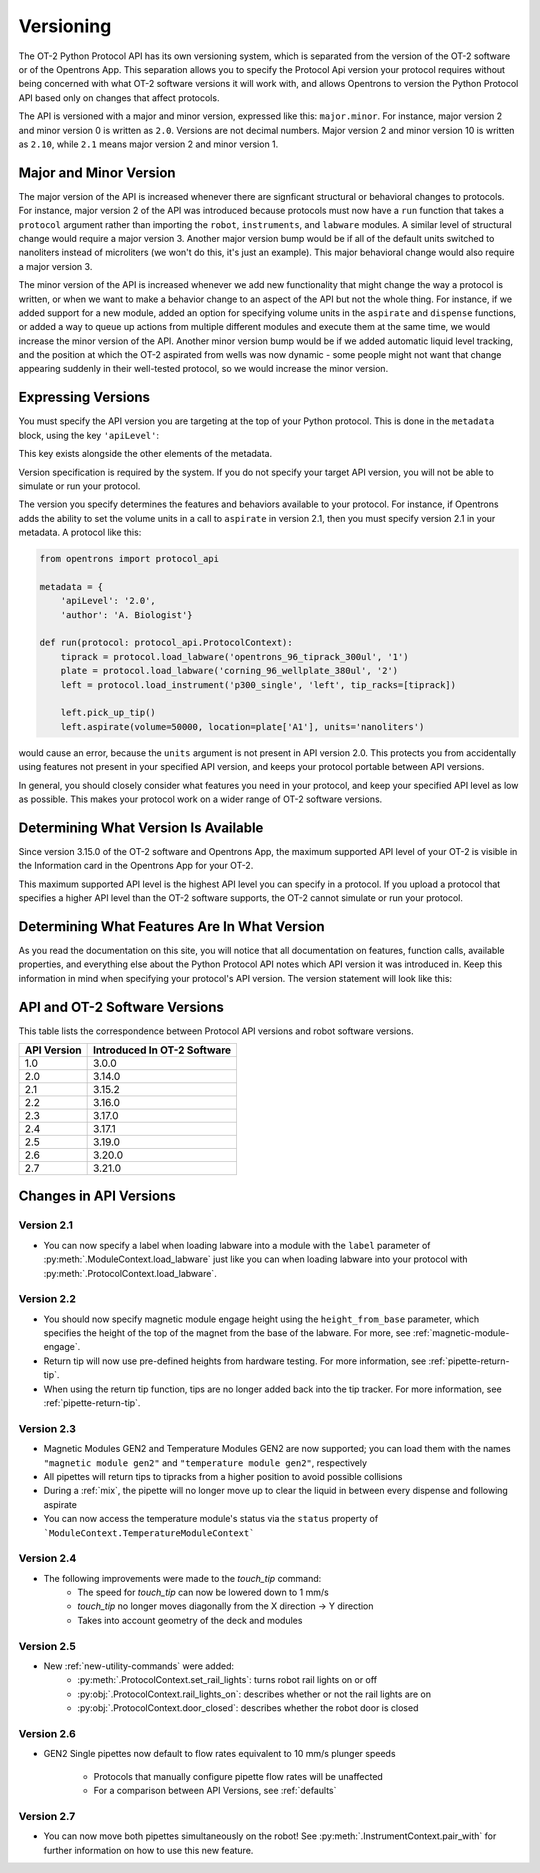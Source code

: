 .. _v2-versioning:

Versioning
==========

The OT-2 Python Protocol API has its own versioning system, which is separated from the version of the OT-2 software or of the Opentrons App. This separation allows you to specify the Protocol Api version your protocol requires without being concerned with what OT-2 software versions it will work with, and allows Opentrons to version the Python Protocol API based only on changes that affect protocols.

The API is versioned with a major and minor version, expressed like this: ``major.minor``. For instance, major version 2 and minor version 0 is written as ``2.0``. Versions are not decimal numbers. Major version 2 and minor version 10 is written as ``2.10``, while ``2.1`` means major version 2 and minor version 1.

Major and Minor Version
-----------------------

The major version of the API is increased whenever there are signficant structural or behavioral changes to protocols. For instance, major version 2 of the API was introduced because protocols must now have a ``run`` function that takes a ``protocol`` argument rather than importing the ``robot``, ``instruments``, and ``labware`` modules. A similar level of structural change would require a major version 3. Another major version bump would be if all of the default units switched to nanoliters instead of microliters (we won't do this, it's just an example). This major behavioral change would also require a major version 3.

The minor version of the API is increased whenever we add new functionality that might change the way a protocol is written, or when we want to make a behavior change to an aspect of the API but not the whole thing. For instance, if we added support for a new module, added an option for specifying volume units in the ``aspirate`` and ``dispense`` functions, or added a way to queue up actions from multiple different modules and execute them at the same time, we would increase the minor version of the API. Another minor version bump would be if we added automatic liquid level tracking, and the position at which the OT-2 aspirated from wells was now dynamic - some people might not want that change appearing suddenly in their well-tested protocol, so we would increase the minor version.



Expressing Versions
-------------------

You must specify the API version you are targeting at the top of your Python protocol. This is done in the ``metadata`` block, using the key ``'apiLevel'``:

.. code-block:: python
  :substitutions:

   from opentrons import protocol_api

   metadata = {
       'apiLevel': '|apiLevel|',
       'author': 'A. Biologist'}

   def run(protocol: protocol_api.ProtocolContext):
       pass


This key exists alongside the other elements of the metadata.

Version specification is required by the system. If you do not specify your target API version, you will not be able to simulate or run your protocol.

The version you specify determines the features and behaviors available to your protocol. For instance, if Opentrons adds the ability to set the volume units in a call to ``aspirate`` in version 2.1, then you must specify version 2.1 in your metadata. A protocol like this:


.. code-block:: python


   from opentrons import protocol_api

   metadata = {
       'apiLevel': '2.0',
       'author': 'A. Biologist'}

   def run(protocol: protocol_api.ProtocolContext):
       tiprack = protocol.load_labware('opentrons_96_tiprack_300ul', '1')
       plate = protocol.load_labware('corning_96_wellplate_380ul', '2')
       left = protocol.load_instrument('p300_single', 'left', tip_racks=[tiprack])

       left.pick_up_tip()
       left.aspirate(volume=50000, location=plate['A1'], units='nanoliters')


would cause an error, because the ``units`` argument is not present in API version 2.0. This protects you from accidentally using features not present in your specified API version, and keeps your protocol portable between API versions.

In general, you should closely consider what features you need in your protocol, and keep your specified API level as low as possible. This makes your protocol work on a wider range of OT-2 software versions.


Determining What Version Is Available
-------------------------------------

Since version 3.15.0 of the OT-2 software and Opentrons App, the maximum supported API level of your OT-2 is visible in the Information card in the Opentrons App for your OT-2.

This maximum supported API level is the highest API level you can specify in a protocol. If you upload a protocol that specifies a higher API level than the OT-2 software supports, the OT-2 cannot simulate or run your protocol.


Determining What Features Are In What Version
---------------------------------------------

As you read the documentation on this site, you will notice that all documentation on features, function calls, available properties, and everything else about the Python Protocol API notes which API version it was introduced in. Keep this information in mind when specifying your protocol's API version. The version statement will look like this:

.. versionadded:: 2.0


.. _version-table:

API and OT-2 Software Versions
-------------------------------

This table lists the correspondence between Protocol API versions and robot software versions.

+-------------+-----------------------------+
| API Version | Introduced In OT-2 Software |
+=============+=============================+
|     1.0     |           3.0.0             |
+-------------+-----------------------------+
|     2.0     |          3.14.0             |
+-------------+-----------------------------+
|     2.1     |          3.15.2             |
+-------------+-----------------------------+
|     2.2     |          3.16.0             |
+-------------+-----------------------------+
|     2.3     |          3.17.0             |
+-------------+-----------------------------+
|     2.4     |          3.17.1             |
+-------------+-----------------------------+
|     2.5     |          3.19.0             |
+-------------+-----------------------------+
|     2.6     |          3.20.0             |
+-------------+-----------------------------+
|     2.7     |          3.21.0             |
+-------------+-----------------------------+

Changes in API Versions
-----------------------

Version 2.1
+++++++++++

- You can now specify a label when loading labware into a module with the ``label`` parameter of
  :py:meth:`.ModuleContext.load_labware` just like you can when loading labware
  into your protocol with :py:meth:`.ProtocolContext.load_labware`.


Version 2.2
+++++++++++

- You should now specify magnetic module engage height using the
  ``height_from_base`` parameter, which specifies the height of the top of the
  magnet from the base of the labware. For more, see :ref:`magnetic-module-engage`.
- Return tip will now use pre-defined heights from hardware testing. For more information, see :ref:`pipette-return-tip`.
- When using the return tip function, tips are no longer added back into the tip tracker. For more information, see :ref:`pipette-return-tip`.


Version 2.3
+++++++++++

- Magnetic Modules GEN2 and Temperature Modules GEN2 are now supported; you can load them with the names ``"magnetic
  module gen2"`` and ``"temperature module gen2"``, respectively
- All pipettes will return tips to tipracks from a higher position to avoid
  possible collisions
- During a :ref:`mix`, the pipette will no longer move up to clear the liquid in
  between every dispense and following aspirate
- You can now access the temperature module's status via the ``status`` property of ```ModuleContext.TemperatureModuleContext```


Version 2.4
+++++++++++

- The following improvements were made to the `touch_tip` command:
    - The speed for `touch_tip` can now be lowered down to 1 mm/s
    - `touch_tip` no longer moves diagonally from the X direction -> Y direction
    - Takes into account geometry of the deck and modules


Version 2.5
+++++++++++

- New :ref:`new-utility-commands` were added:
    - :py:meth:`.ProtocolContext.set_rail_lights`: turns robot rail lights on or off
    - :py:obj:`.ProtocolContext.rail_lights_on`: describes whether or not the rail lights are on
    - :py:obj:`.ProtocolContext.door_closed`: describes whether the robot door is closed


Version 2.6
+++++++++++

- GEN2 Single pipettes now default to flow rates equivalent to 10 mm/s plunger
  speeds
    - Protocols that manually configure pipette flow rates will be unaffected
    - For a comparison between API Versions, see :ref:`defaults`


Version 2.7
+++++++++++

- You can now move both pipettes simultaneously on the robot! See :py:meth:`.InstrumentContext.pair_with` for
  further information on how to use this new feature.